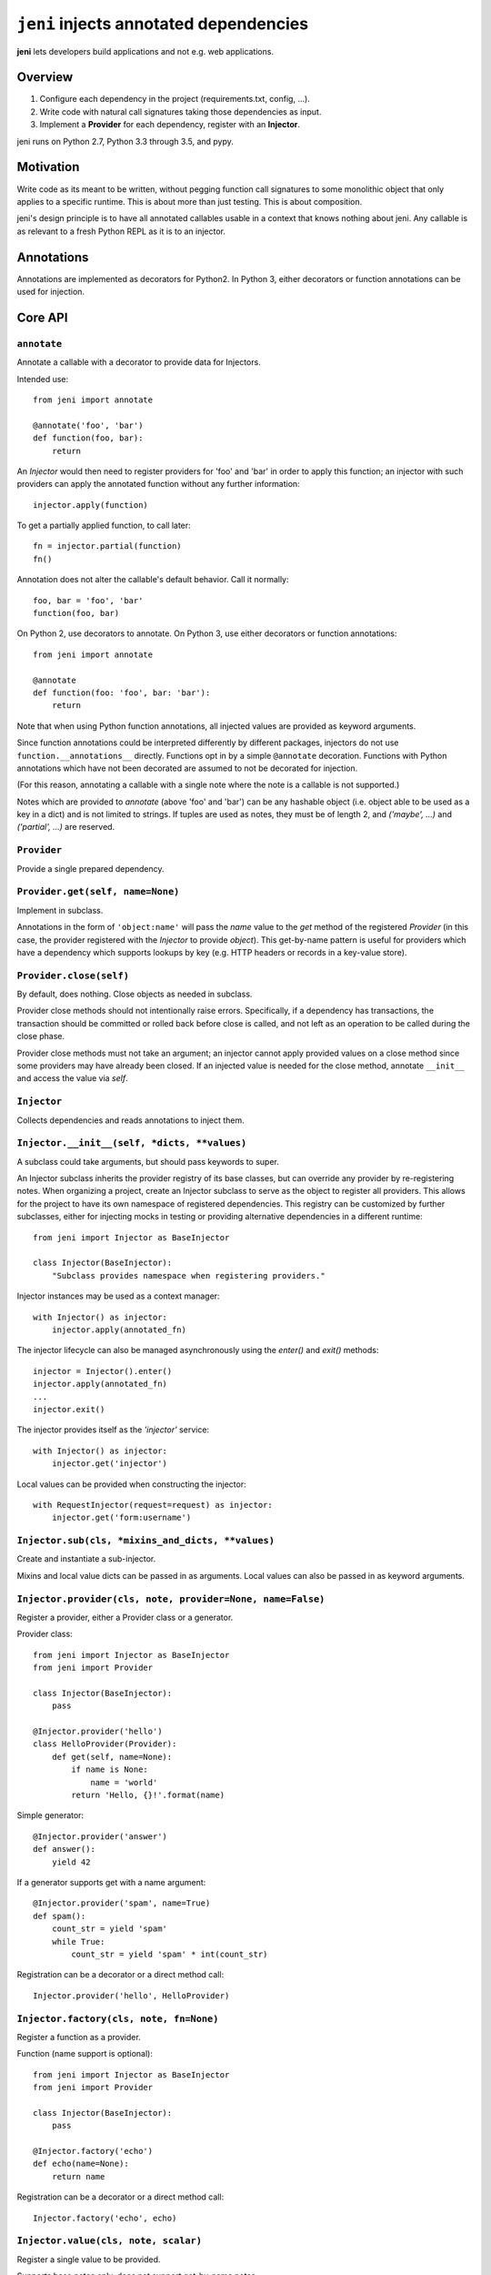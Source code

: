 .. DO NOT EDIT THIS FILE. EDIT README.rst.in.

=========================================
 ``jeni`` injects annotated dependencies
=========================================

**jeni** lets developers build applications and not e.g. web applications.

Overview
========

1. Configure each dependency in the project (requirements.txt, config, ...).
2. Write code with natural call signatures taking those dependencies as input.
3. Implement a **Provider** for each dependency, register with an **Injector**.

jeni runs on Python 2.7, Python 3.3 through 3.5, and pypy.


Motivation
==========

Write code as its meant to be written, without pegging function call signatures
to some monolithic object that only applies to a specific runtime. This is
about more than just testing. This is about composition.

jeni's design principle is to have all annotated callables usable in a context
that knows nothing about jeni. Any callable is as relevant to a fresh Python
REPL as it is to an injector.


Annotations
===========

Annotations are implemented as decorators for Python2. In Python 3, either
decorators or function annotations can be used for injection.


Core API
========

``annotate``
------------

Annotate a callable with a decorator to provide data for Injectors.

Intended use::

    from jeni import annotate

    @annotate('foo', 'bar')
    def function(foo, bar):
        return

An `Injector` would then need to register providers for 'foo' and 'bar'
in order to apply this function; an injector with such providers can
apply the annotated function without any further information::

    injector.apply(function)

To get a partially applied function, to call later::

    fn = injector.partial(function)
    fn()

Annotation does not alter the callable's default behavior.
Call it normally::

    foo, bar = 'foo', 'bar'
    function(foo, bar)

On Python 2, use decorators to annotate.
On Python 3, use either decorators or function annotations::

    from jeni import annotate

    @annotate
    def function(foo: 'foo', bar: 'bar'):
        return

Note that when using Python function annotations, all injected values
are provided as keyword arguments.

Since function annotations could be interpreted differently by
different packages, injectors do not use ``function.__annotations__``
directly. Functions opt in by a simple ``@annotate``
decoration. Functions with Python annotations which have not been
decorated are assumed to not be decorated for injection.

(For this reason, annotating a callable with a single note where the
note is a callable is not supported.)

Notes which are provided to `annotate` (above 'foo' and 'bar') can be
any hashable object (i.e. object able to be used as a key in a dict)
and is not limited to strings. If tuples are used as notes, they must
be of length 2, and `('maybe', ...)` and `('partial', ...)` are
reserved.


``Provider``
------------

Provide a single prepared dependency.


``Provider.get(self, name=None)``
---------------------------------

Implement in subclass.

Annotations in the form of ``'object:name'`` will pass the `name` value
to the `get` method of the registered `Provider` (in this case, the
provider registered with the `Injector` to provide `object`). This
get-by-name pattern is useful for providers which have a dependency
which supports lookups by key (e.g. HTTP headers or records in a
key-value store).


``Provider.close(self)``
------------------------

By default, does nothing. Close objects as needed in subclass.

Provider close methods should not intentionally raise errors.
Specifically, if a dependency has transactions, the transaction should
be committed or rolled back before close is called, and not left as an
operation to be called during the close phase.

Provider close methods must not take an argument; an injector cannot
apply provided values on a close method since some providers may have
already been closed. If an injected value is needed for the close
method, annotate ``__init__`` and access the value via `self`.


``Injector``
------------

Collects dependencies and reads annotations to inject them.


``Injector.__init__(self, *dicts, **values)``
---------------------------------------------

A subclass could take arguments, but should pass keywords to super.

An Injector subclass inherits the provider registry of its base
classes, but can override any provider by re-registering notes. When
organizing a project, create an Injector subclass to serve as the
object to register all providers. This allows for the project to have
its own namespace of registered dependencies. This registry can be
customized by further subclasses, either for injecting mocks in testing
or providing alternative dependencies in a different runtime::

    from jeni import Injector as BaseInjector

    class Injector(BaseInjector):
        "Subclass provides namespace when registering providers."

Injector instances may be used as a context manager::

    with Injector() as injector:
        injector.apply(annotated_fn)

The injector lifecycle can also be managed asynchronously using the
`enter()` and `exit()` methods::

    injector = Injector().enter()
    injector.apply(annotated_fn)
    ...
    injector.exit()

The injector provides itself as the `'injector'` service::

    with Injector() as injector:
        injector.get('injector')

Local values can be provided when constructing the injector::

    with RequestInjector(request=request) as injector:
        injector.get('form:username')


``Injector.sub(cls, *mixins_and_dicts, **values)``
--------------------------------------------------

Create and instantiate a sub-injector.

Mixins and local value dicts can be passed in as arguments.  Local
values can also be passed in as keyword arguments.


``Injector.provider(cls, note, provider=None, name=False)``
-----------------------------------------------------------

Register a provider, either a Provider class or a generator.

Provider class::

    from jeni import Injector as BaseInjector
    from jeni import Provider

    class Injector(BaseInjector):
        pass

    @Injector.provider('hello')
    class HelloProvider(Provider):
        def get(self, name=None):
            if name is None:
                name = 'world'
            return 'Hello, {}!'.format(name)

Simple generator::

    @Injector.provider('answer')
    def answer():
        yield 42

If a generator supports get with a name argument::

    @Injector.provider('spam', name=True)
    def spam():
        count_str = yield 'spam'
        while True:
            count_str = yield 'spam' * int(count_str)

Registration can be a decorator or a direct method call::

    Injector.provider('hello', HelloProvider)


``Injector.factory(cls, note, fn=None)``
----------------------------------------

Register a function as a provider.

Function (name support is optional)::

    from jeni import Injector as BaseInjector
    from jeni import Provider

    class Injector(BaseInjector):
        pass

    @Injector.factory('echo')
    def echo(name=None):
        return name

Registration can be a decorator or a direct method call::

    Injector.factory('echo', echo)


``Injector.value(cls, note, scalar)``
-------------------------------------

Register a single value to be provided.

Supports base notes only, does not support get-by-name notes.


``Injector.apply(self, fn, *a, **kw)``
--------------------------------------

Fully apply annotated callable, returning callable's result.


``Injector.partial(self, fn, *user_args, **user_kwargs)``
---------------------------------------------------------

Return function with closure to lazily inject annotated callable.

Repeat calls to the resulting function will reuse injections from the
first call.

Positional arguments are provided in this order:

1. positional arguments provided by injector
2. positional arguments provided in `partial_fn = partial(fn, *args)`
3. positional arguments provided in `partial_fn(*args)`

Keyword arguments are resolved in this order (later override earlier):

1. keyword arguments provided by injector
2. keyword arguments provided in `partial_fn = partial(fn, **kwargs)`
3. keyword arguments provided in `partial_fn(**kargs)`

Note that Python function annotations (in Python 3) are injected as
keyword arguments, as documented in `annotate`, which affects the
argument order here.

`annotate.partial` accepts arguments in same manner as this `partial`.


``Injector.eager_partial(self, fn, *a, **kw)``
----------------------------------------------

Partially apply annotated callable, returning a partial function.

By default, `partial` is lazy so that injections only happen when they
are needed. Use `eager_partial` in place of `partial` when a guarantee
of injection is needed at the time the partially applied function is
created.

`eager_partial` resolves arguments similarly to `partial` but relies on
`functools.partial` for argument resolution when calling the final
partial function.


``Injector.apply_regardless(self, fn, *a, **kw)``
-------------------------------------------------

Like `apply`, but applies if callable is not annotated.


``Injector.partial_regardless(self, fn, *a, **kw)``
---------------------------------------------------

Like `partial`, but applies if callable is not annotated.


``Injector.eager_partial_regardless(self, fn, *a, **kw)``
---------------------------------------------------------

Like `eager_partial`, but applies if callable is not annotated.


``Injector.get(self, note)``
----------------------------

Resolve a single note into an object.


``Injector.close(self)``
------------------------

Close injector & injected Provider instances, including generators.

Providers are closed in the reverse order in which they were opened,
and each provider is only closed once. Providers are closed if accessed
by the injector, even if a dependency is not successfully provided. As
such, providers should determine whether or not anything needs to be
done in the close method.


``Injector.enter(self)``
------------------------

Enter context-manager without with-block. See also: `exit`.

Useful for before- and after-hooks which cannot use a with-block.


``Injector.exit(self)``
-----------------------

Exit context-manager without with-block. See also: `enter`.


Additional API
==============

``annotate.wraps``
------------------

Like ``functools.wraps``, with support for annotations.


``annotate.maybe``
------------------

Wrap a keyword note to record that its resolution is optional.

Normally all annotations require fulfilled dependencies, but if a
keyword argument is annotated as `maybe`, then on apply, an injector
does not attempt to pass dependencies which are unset or not provided::

    from jeni import annotate

    @annotate('foo', bar=annotate.maybe('bar'))
    def foobar(foo, bar=None):
        return


``annotate.partial``
--------------------

Wrap a note for injection of a partially applied function.

This allows for annotated functions to be injected for composition::

    from jeni import annotate

    @annotate('foo', bar=annotate.maybe('bar'))
    def foobar(foo, bar=None):
        return

    @annotate('foo', annotate.partial(foobar))
    def bazquux(foo, fn):
        # fn: injector.partial(foobar)
        return

Keyword arguments are treated as `maybe` when using partial, in order
to allow partial application of only the notes which can be provided,
where the caller could then apply arguments known to be unavailable in
the injector. Note that with Python 3 function annotations, all
annotations are injected as keyword arguments.

Injections on the partial function are lazy and not applied until the
injected partial function is called. See `eager_partial` to inject
eagerly.


``annotate.eager_partial``
--------------------------

Wrap a note for injection of an eagerly partially applied function.

Use this instead of `partial` when eager injection is needed in place
of lazy injection.


``InjectorProxy``
-----------------

Forwards getattr & getitem to enclosed injector.

If an injector has 'hello' registered::

    from jeni import InjectorProxy
    deps = InjectorProxy(injector)
    deps.hello

Get by name can use dict-style access::

    deps['hello:name']


License
=======

Copyright 2013-2015 Ron DuPlain <ron.duplain@gmail.com> (see AUTHORS file).

Released under the BSD License (see LICENSE file).
